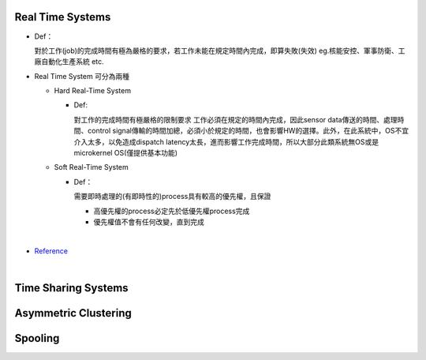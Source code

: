 Real Time Systems
------------------

- Def：

  對於工作(job)的完成時間有極為嚴格的要求，若工作未能在規定時間內完成，即算失敗(失效)
  eg.核能安控、軍事防衛、工廠自動化生產系統 etc.

- Real Time System 可分為兩種

  - Hard Real-Time System
   
    - Def:
    
      對工作的完成時間有極嚴格的限制要求
      工作必須在規定的時間內完成，因此sensor data傳送的時間、處理時間、control signal傳輸的時間加總，必須小於規定的時間，也會影響HW的選擇。此外，在此系統中，OS不宜介入太多，以免造成dispatch latency太長，進而影響工作完成時間，所以大部分此類系統無OS或是microkernel OS(僅提供基本功能)
  
  - Soft Real-Time System

    - Def：
    
      需要即時處理的(有即時性的)process具有較高的優先權，且保證
      
      - 高優先權的process必定先於低優先權process完成
      - 優先權值不會有任何改變，直到完成

|

- `Reference <http://www.csie.ntnu.edu.tw/~swanky/os/chap1.htm#RealTimeSystem>`_

|

Time Sharing Systems
---------------------
 
 
 
 
Asymmetric Clustering
----------------------




Spooling
---------



